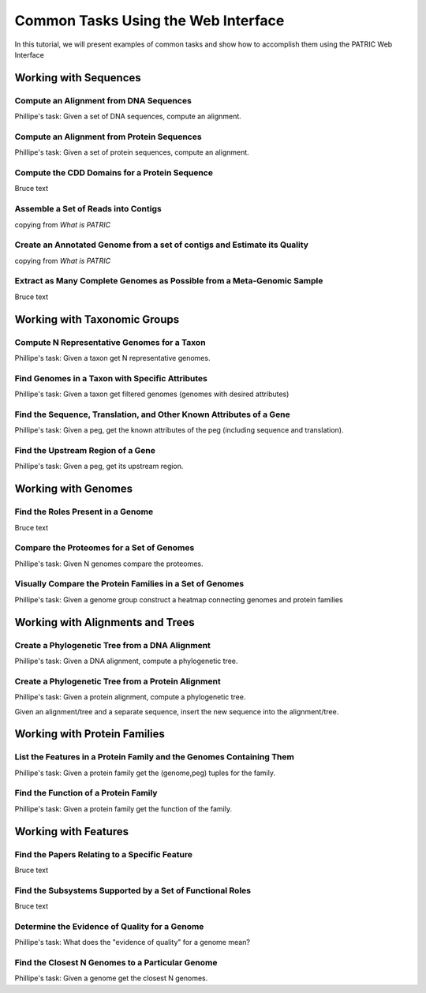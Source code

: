 .. _gui-tasks:

Common Tasks Using the Web Interface
====================================

In this tutorial, we will present examples of common tasks and show how
to accomplish them using the PATRIC Web Interface

Working with Sequences
----------------------


Compute an Alignment from DNA Sequences
~~~~~~~~~~~~~~~~~~~~~~~~~~~~~~~~~~~~~~~~~~~~~~~~~~~~~~~

Phillipe's task: Given a set of DNA sequences, compute an alignment.

Compute an Alignment from Protein Sequences
~~~~~~~~~~~~~~~~~~~~~~~~~~~~~~~~~~~~~~~~~~~~~~~~~~~~~~~

Phillipe's task: Given a set of protein sequences, compute an alignment.

Compute the CDD Domains for a Protein Sequence
~~~~~~~~~~~~~~~~~~~~~~~~~~~~~~~~~~~~~~~~~~~~~~~~~~~~~~~

Bruce text

Assemble a Set of Reads into Contigs
~~~~~~~~~~~~~~~~~~~~~~~~~~~~~~~~~~~~~~~~~~~~~~~~~~~~~~~

copying from *What is PATRIC*

Create an Annotated Genome from a set of contigs and Estimate its Quality
~~~~~~~~~~~~~~~~~~~~~~~~~~~~~~~~~~~~~~~~~~~~~~~~~~~~~~~~~~~~~~~~~~~~~~~~~

copying from *What is PATRIC*

Extract as Many Complete Genomes as Possible from a Meta-Genomic Sample
~~~~~~~~~~~~~~~~~~~~~~~~~~~~~~~~~~~~~~~~~~~~~~~~~~~~~~~~~~~~~~~~~~~~~~~

Bruce text

Working with Taxonomic Groups
-----------------------------

Compute N Representative Genomes for a Taxon
~~~~~~~~~~~~~~~~~~~~~~~~~~~~~~~~~~~~~~~~~~~~~~~~~~~~~~~

Phillipe's task: Given a taxon get N representative genomes.

Find Genomes in a Taxon with Specific Attributes
~~~~~~~~~~~~~~~~~~~~~~~~~~~~~~~~~~~~~~~~~~~~~~~~~~~~~~~

Phillipe's task: Given a taxon get filtered genomes (genomes with desired
attributes)

Find the Sequence, Translation, and Other Known Attributes of a Gene
~~~~~~~~~~~~~~~~~~~~~~~~~~~~~~~~~~~~~~~~~~~~~~~~~~~~~~~

Phillipe's task: Given a peg, get the known attributes of the peg (including sequence
and translation).

Find the Upstream Region of a Gene
~~~~~~~~~~~~~~~~~~~~~~~~~~~~~~~~~~~~~~~~~~~~~~~~~~~~~~~

Phillipe's task: Given a peg, get its upstream region.






Working with Genomes
--------------------

Find the Roles Present in a Genome
~~~~~~~~~~~~~~~~~~~~~~~~~~~~~~~~~~~~~~~~

Bruce text

Compare the Proteomes for a Set of Genomes
~~~~~~~~~~~~~~~~~~~~~~~~~~~~~~~~~~~~~~~~~~~~~~~~~~~~~~~

Phillipe's task: Given N genomes compare the proteomes.

Visually Compare the Protein Families in a Set of Genomes
~~~~~~~~~~~~~~~~~~~~~~~~~~~~~~~~~~~~~~~~~~~~~~~~~~~~~~~

Phillipe's task: Given a genome group construct a heatmap connecting genomes and
protein families

Working with Alignments and Trees
---------------------------------

Create a Phylogenetic Tree from a DNA Alignment
~~~~~~~~~~~~~~~~~~~~~~~~~~~~~~~~~~~~~~~~~~~~~~~~~~~~~~~

Phillipe's task: Given a DNA alignment, compute a phylogenetic tree.

Create a Phylogenetic Tree from a Protein Alignment
~~~~~~~~~~~~~~~~~~~~~~~~~~~~~~~~~~~~~~~~~~~~~~~~~~~~~~~

Phillipe's task: Given a protein alignment, compute a phylogenetic tree.

Given an alignment/tree and a separate sequence, insert the new sequence
into the alignment/tree.


Working with Protein Families
-----------------------------

List the Features in a Protein Family and the Genomes Containing Them
~~~~~~~~~~~~~~~~~~~~~~~~~~~~~~~~~~~~~~~~~~~~~~~~~~~~~~~

Phillipe's task: Given a protein family get the (genome,peg) tuples for the family.

Find the Function of a Protein Family
~~~~~~~~~~~~~~~~~~~~~~~~~~~~~~~~~~~~~~~~~~~~~~~~~~~~~~~

Phillipe's task: Given a protein family get the function of the family.



Working with Features
---------------------

Find the Papers Relating to a Specific Feature
~~~~~~~~~~~~~~~~~~~~~~~~~~~~~~~~~~~~~~~~~~~~~~~~~~~~

Bruce text

Find the Subsystems Supported by a Set of Functional Roles
~~~~~~~~~~~~~~~~~~~~~~~~~~~~~~~~~~~~~~~~~~~~~~~~~~~~~~~~~~~~~~~~~~~~~~~~~~~~~~

Bruce text

Determine the Evidence of Quality for a Genome
~~~~~~~~~~~~~~~~~~~~~~~~~~~~~~~~~~~~~~~~~~~~~~~~~~~~~~~

Phillipe's task: What does the "evidence of quality" for a genome mean?

Find the Closest N Genomes to a Particular Genome
~~~~~~~~~~~~~~~~~~~~~~~~~~~~~~~~~~~~~~~~~~~~~~~~~~~~~~~

Phillipe's task: Given a genome get the closest N genomes.

